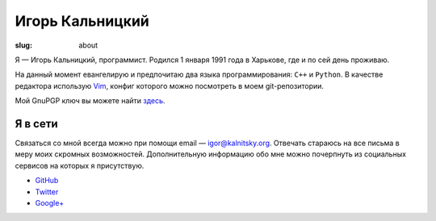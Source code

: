 ================
Игорь Кальницкий
================

:slug: about

.. image:: /static/images/me.jpg
    :alt: Me (photo)
    :align: left
    :width: 122

Я — Игорь Кальницкий, программист. Родился 1 января 1991 года в Харькове, где
и по сей день проживаю.

На данный момент евангелирую и предпочитаю два языка программирования:
``C++`` и ``Python``. В качестве редактора использую Vim_, конфиг которого
можно посмотреть в моем git-репозитории.

Мой GnuPGP ключ вы можете найти `здесь`_.


Я в сети
--------

Связаться со мной всегда можно при помощи email — `igor@kalnitsky.org`_.
Отвечать стараюсь на все письма в меру моих скромных возможностей.
Дополнительную информацию обо мне можно почерпнуть из социальных сервисов
на которых я присутствую.

* `GitHub`_
* `Twitter`_
* `Google+`_


.. _Vim: http://www.vim.org/
.. _igor@kalnitsky.org: mailto:igor@kalnitsky.org

.. _GitHub:  https://github.com/ikalnitsky/
.. _Twitter: http://twitter.com/ikalnitsky/
.. _Google+: https://plus.google.com/101589805347389541627?rel=author

.. _здесь: http://www.kalnitsky.org/ikalnitsky-pub.asc
